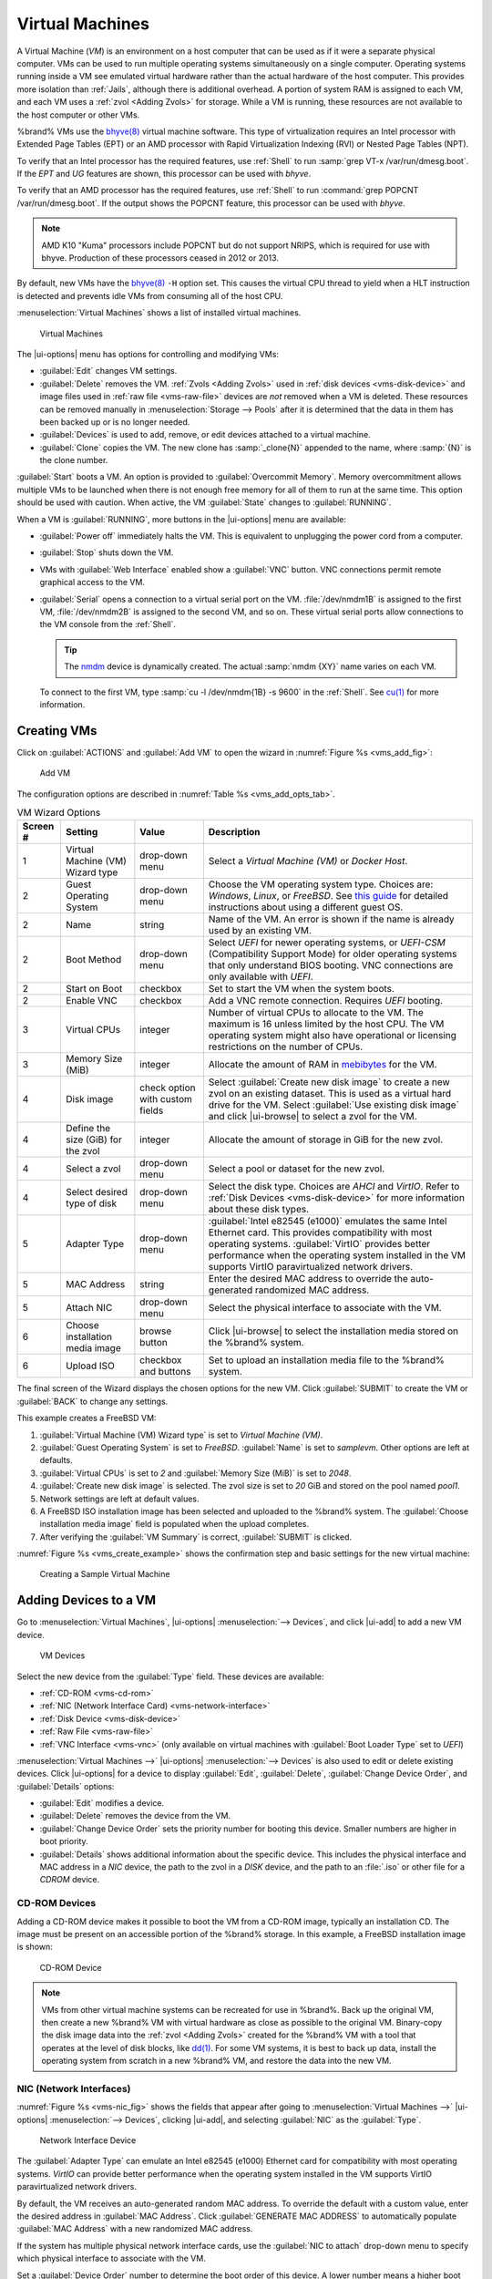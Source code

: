 .. index:: Virtual Machines,VMs
.. _VMs:

Virtual Machines
================

A Virtual Machine (*VM*) is an environment on a host computer that
can be used as if it were a separate physical computer. VMs can be
used to run multiple operating systems simultaneously on a single
computer. Operating systems running inside a VM see emulated virtual
hardware rather than the actual hardware of the host computer. This
provides more isolation than :ref:`Jails`, although there is
additional overhead. A portion of system RAM is assigned to each VM,
and each VM uses a :ref:`zvol <Adding Zvols>` for storage. While a VM
is running, these resources are not available to the host computer or
other VMs.

%brand% VMs use the
`bhyve(8) <https://www.freebsd.org/cgi/man.cgi?query=bhyve>`__
virtual machine software. This type of virtualization requires an
Intel processor with Extended Page Tables (EPT) or an AMD processor
with Rapid Virtualization Indexing (RVI) or Nested Page Tables (NPT).

To verify that an Intel processor has the required features, use
:ref:`Shell` to run :samp:`grep VT-x /var/run/dmesg.boot`. If the
*EPT* and *UG* features are shown, this processor can be used with
*bhyve*.

To verify that an AMD processor has the required features, use
:ref:`Shell` to run :command:`grep POPCNT /var/run/dmesg.boot`. If the
output shows the POPCNT feature, this processor can be used with
*bhyve*.

.. note:: AMD K10 "Kuma" processors include POPCNT but do not support
   NRIPS, which is required for use with bhyve. Production of these
   processors ceased in 2012 or 2013.


By default, new VMs have the
`bhyve(8) <https://www.freebsd.org/cgi/man.cgi?query=bhyve>`__
:literal:`-H` option set. This causes the virtual CPU thread to yield
when a HLT instruction is detected and prevents idle VMs from consuming
all of the host CPU.

:menuselection:`Virtual Machines`
shows a list of installed virtual machines.

.. figure:: images/virtual-machines.png

   Virtual Machines


The |ui-options| menu has options for controlling and modifying VMs:

* :guilabel:`Edit` changes VM settings.

* :guilabel:`Delete` removes the VM. :ref:`Zvols <Adding Zvols>` used in
  :ref:`disk devices <vms-disk-device>` and image files used in
  :ref:`raw file <vms-raw-file>` devices are *not* removed when a VM
  is deleted. These resources can be removed manually in
  :menuselection:`Storage --> Pools` after it is determined that the
  data in them has been backed up or is no longer needed.

* :guilabel:`Devices` is used to add, remove, or edit devices attached
  to a virtual machine.

* :guilabel:`Clone` copies the VM. The new clone has :samp:`_clone{N}`
  appended to the name, where :samp:`{N}` is the clone number.

:guilabel:`Start` boots a VM. An option is provided to
:guilabel:`Overcommit Memory`. Memory overcommitment allows multiple VMs
to be launched when there is not enough free memory for all of them to
run at the same time. This option should be used with caution. When
active, the VM :guilabel:`State` changes to :guilabel:`RUNNING`.

When a VM is :guilabel:`RUNNING`, more buttons in the |ui-options| menu
are available:

* :guilabel:`Power off` immediately halts the VM. This is equivalent
  to unplugging the power cord from a computer.

* :guilabel:`Stop` shuts down the VM.

* VMs with :guilabel:`Web Interface` enabled show a :guilabel:`VNC`
  button. VNC connections permit remote graphical access to the VM.

* :guilabel:`Serial` opens a connection to a virtual serial port on the
  VM. :file:`/dev/nmdm1B` is assigned to the first VM,
  :file:`/dev/nmdm2B` is assigned to the second VM, and so on. These
  virtual serial ports allow connections to the VM console from the
  :ref:`Shell`.

  .. tip:: The `nmdm <https://www.freebsd.org/cgi/man.cgi?query=nmdm>`__
     device is dynamically created. The actual :samp:`nmdm {XY}` name
     varies on each VM.


  To connect to the first VM, type :samp:`cu -l /dev/nmdm{1B} -s 9600`
  in the :ref:`Shell`. See
  `cu(1) <https://www.freebsd.org/cgi/man.cgi?query=cu>`__
  for more information.


.. index:: Creating VMs
.. _Creating VMs:

Creating VMs
------------

Click on :guilabel:`ACTIONS` and :guilabel:`Add VM` to open the wizard
in :numref:`Figure %s <vms_add_fig>`:

.. _vms_add_fig:

.. figure:: images/virtual-machines-add-wizard-type.png

   Add VM


The configuration options are described in
:numref:`Table %s <vms_add_opts_tab>`.


.. tabularcolumns:: |>{\RaggedRight}p{\dimexpr 0.08\linewidth-2\tabcolsep}
                    |>{\RaggedRight}p{\dimexpr 0.20\linewidth-2\tabcolsep}
                    |>{\RaggedRight}p{\dimexpr 0.12\linewidth-2\tabcolsep}
                    |>{\RaggedRight}p{\dimexpr 0.60\linewidth-2\tabcolsep}|

.. _vms_add_opts_tab:

.. table:: VM Wizard Options
   :class: longtable

   +----------+--------------------+----------------+-----------------------------------------------------------------------------------------------+
   | Screen # | Setting            | Value          | Description                                                                                   |
   |          |                    |                |                                                                                               |
   +==========+====================+================+===============================================================================================+
   | 1        | Virtual Machine    | drop-down menu | Select a *Virtual Machine (VM)* or *Docker Host*.                                             |
   |          | (VM) Wizard type   |                |                                                                                               |
   +----------+--------------------+----------------+-----------------------------------------------------------------------------------------------+
   | 2        | Guest Operating    | drop-down menu | Choose the VM operating system type. Choices are: *Windows*, *Linux*, or *FreeBSD*. See       |
   |          | System             |                | `this guide <https://github.com/FreeBSD-UPB/freebsd/wiki/How-to-launch-different-guest-OS>`__ |
   |          |                    |                | for detailed instructions about using a different guest OS.                                   |
   |          |                    |                |                                                                                               |
   +----------+--------------------+----------------+-----------------------------------------------------------------------------------------------+
   | 2        | Name               | string         | Name of the VM. An error is shown if the name is already used by an existing VM.              |
   |          |                    |                |                                                                                               |
   +----------+--------------------+----------------+-----------------------------------------------------------------------------------------------+
   | 2        | Boot Method        | drop-down menu | Select *UEFI* for newer operating systems, or *UEFI-CSM* (Compatibility Support Mode) for     |
   |          |                    |                | older operating systems that only understand BIOS booting. VNC connections are only available |
   |          |                    |                | with *UEFI*.                                                                                  |
   +----------+--------------------+----------------+-----------------------------------------------------------------------------------------------+
   | 2        | Start on Boot      | checkbox       | Set to start the VM when the system boots.                                                    |
   |          |                    |                |                                                                                               |
   +----------+--------------------+----------------+-----------------------------------------------------------------------------------------------+
   | 2        | Enable VNC         | checkbox       | Add a VNC remote connection. Requires *UEFI* booting.                                         |
   |          |                    |                |                                                                                               |
   +----------+--------------------+----------------+-----------------------------------------------------------------------------------------------+
   | 3        | Virtual CPUs       | integer        | Number of virtual CPUs to allocate to the VM. The maximum is 16 unless limited by the host    |
   |          |                    |                | CPU. The VM operating system might also have operational or licensing restrictions on the     |
   |          |                    |                | number of CPUs.                                                                               |
   |          |                    |                |                                                                                               |
   +----------+--------------------+----------------+-----------------------------------------------------------------------------------------------+
   | 3        | Memory Size (MiB)  | integer        | Allocate the amount of RAM in                                                                 |
   |          |                    |                | `mebibytes <https://simple.wikipedia.org/wiki/Mebibyte>`__ for the VM.                        |
   +----------+--------------------+----------------+-----------------------------------------------------------------------------------------------+
   | 4        | Disk image         | check option   | Select :guilabel:`Create new disk image` to create a new zvol on an existing dataset.         |
   |          |                    | with custom    | This is used as a virtual hard drive for the VM. Select :guilabel:`Use existing disk image`   |
   |          |                    | fields         | and click |ui-browse| to select a zvol for the VM.                                            |
   |          |                    |                |                                                                                               |
   +----------+--------------------+----------------+-----------------------------------------------------------------------------------------------+
   | 4        | Define the size    | integer        | Allocate the amount of storage in GiB for the new zvol.                                       |
   |          | (GiB) for the zvol |                |                                                                                               |
   +----------+--------------------+----------------+-----------------------------------------------------------------------------------------------+
   | 4        | Select a zvol      | drop-down menu | Select a pool or dataset for the new zvol.                                                    |
   |          |                    |                |                                                                                               |
   +----------+--------------------+----------------+-----------------------------------------------------------------------------------------------+
   | 4        | Select desired     | drop-down menu | Select the disk type. Choices are *AHCI* and *VirtIO*. Refer to                               |
   |          | type of disk       |                | :ref:`Disk Devices <vms-disk-device>` for more information about these disk types.            |
   |          |                    |                |                                                                                               |
   +----------+--------------------+----------------+-----------------------------------------------------------------------------------------------+
   | 5        | Adapter Type       | drop-down menu | :guilabel:`Intel e82545 (e1000)` emulates the same Intel Ethernet card. This                  |
   |          |                    |                | provides compatibility with most operating systems. :guilabel:`VirtIO` provides               |
   |          |                    |                | better performance when the operating system installed in the VM supports VirtIO              |
   |          |                    |                | paravirtualized network drivers.                                                              |
   |          |                    |                |                                                                                               |
   +----------+--------------------+----------------+-----------------------------------------------------------------------------------------------+
   | 5        | MAC Address        | string         | Enter the desired MAC address to override the auto-generated                                  |
   |          |                    |                | randomized MAC address.                                                                       |
   |          |                    |                |                                                                                               |
   +----------+--------------------+----------------+-----------------------------------------------------------------------------------------------+
   | 5        | Attach NIC         | drop-down menu | Select the physical interface to associate with the VM.                                       |
   |          |                    |                |                                                                                               |
   |          |                    |                |                                                                                               |
   +----------+--------------------+----------------+-----------------------------------------------------------------------------------------------+
   | 6        | Choose             | browse button  | Click |ui-browse| to select the installation media stored on the %brand% system.              |
   |          | installation media |                |                                                                                               |
   |          | image              |                |                                                                                               |
   +----------+--------------------+----------------+-----------------------------------------------------------------------------------------------+
   | 6        | Upload ISO         | checkbox and   | Set to upload an installation media file to the %brand% system.                               |
   |          |                    | buttons        |                                                                                               |
   +----------+--------------------+----------------+-----------------------------------------------------------------------------------------------+


The final screen of the Wizard displays the chosen options for the new
VM. Click :guilabel:`SUBMIT` to create the VM or :guilabel:`BACK` to
change any settings.

This example creates a FreeBSD VM:

#. :guilabel:`Virtual Machine (VM) Wizard type` is set to
   *Virtual Machine (VM)*.

#. :guilabel:`Guest Operating System` is set to *FreeBSD*.
   :guilabel:`Name` is set to *samplevm*. Other options are left at
   defaults.

#. :guilabel:`Virtual CPUs` is set to *2* and
   :guilabel:`Memory Size (MiB)` is set to *2048*.

#. :guilabel:`Create new disk image` is selected. The zvol size is set
   to *20* GiB and stored on the pool named *pool1*.

#. Network settings are left at default values.

#. A FreeBSD ISO installation image has been selected and uploaded to
   the %brand% system. The :guilabel:`Choose installation media image`
   field is populated when the upload completes.

#. After verifying the :guilabel:`VM Summary` is correct,
   :guilabel:`SUBMIT` is clicked.


:numref:`Figure %s <vms_create_example>` shows the confirmation step
and basic settings for the new virtual machine:

.. _vms_create_example:

.. figure:: images/virtual-machines-add-wizard-summary.png

   Creating a Sample Virtual Machine


.. index:: Adding Devices to a VM
.. _Adding Devices to a VM:

Adding Devices to a VM
----------------------

Go to
:menuselection:`Virtual Machines`,
|ui-options| :menuselection:`--> Devices`,
and click |ui-add| to add a new VM device.

.. figure:: images/virtual-machines-devices-add.png

   VM Devices


Select the new device from the :guilabel:`Type` field. These devices are
available:

* :ref:`CD-ROM <vms-cd-rom>`

* :ref:`NIC (Network Interface Card) <vms-network-interface>`

* :ref:`Disk Device <vms-disk-device>`

* :ref:`Raw File <vms-raw-file>`

* :ref:`VNC Interface <vms-vnc>` (only available on virtual machines
  with :guilabel:`Boot Loader Type` set to *UEFI*)

:menuselection:`Virtual Machines -->` |ui-options| :menuselection:`--> Devices`
is also used to edit or delete existing devices. Click |ui-options| for
a device to display :guilabel:`Edit`, :guilabel:`Delete`,
:guilabel:`Change Device Order`, and :guilabel:`Details` options:

* :guilabel:`Edit` modifies a device.

* :guilabel:`Delete` removes the device from the VM.

* :guilabel:`Change Device Order` sets the priority number for booting
  this device. Smaller numbers are higher in boot priority.

* :guilabel:`Details` shows additional information about the specific
  device. This includes the physical interface and MAC address in a
  *NIC* device, the path to the zvol in a *DISK* device, and the path
  to an :file:`.iso` or other file for a *CDROM* device.


.. _vms-cd-rom:

CD-ROM Devices
~~~~~~~~~~~~~~

Adding a CD-ROM device makes it possible to boot the VM from a CD-ROM
image, typically an installation CD. The image must be present on an
accessible portion of the %brand% storage. In this example, a FreeBSD
installation image is shown:

.. figure:: images/virtual-machines-devices-cdrom.png

   CD-ROM Device


.. note:: VMs from other virtual machine systems can be recreated for
   use in %brand%. Back up the original VM, then create a new %brand%
   VM with virtual hardware as close as possible to the original VM.
   Binary-copy the disk image data into the :ref:`zvol <Adding Zvols>`
   created for the %brand% VM with a tool that operates at the level
   of disk blocks, like
   `dd(1) <https://www.freebsd.org/cgi/man.cgi?query=dd>`__.
   For some VM systems, it is best to back up data, install the
   operating system from scratch in a new %brand% VM, and restore the
   data into the new VM.


.. _vms-network-interface:

NIC (Network Interfaces)
~~~~~~~~~~~~~~~~~~~~~~~~

:numref:`Figure %s <vms-nic_fig>` shows the fields that appear after
going to
:menuselection:`Virtual Machines -->` |ui-options| :menuselection:`--> Devices`,
clicking |ui-add|, and selecting :guilabel:`NIC` as the
:guilabel:`Type`.

.. _vms-nic_fig:

.. figure:: images/virtual-machines-devices-nic.png

   Network Interface Device


The :guilabel:`Adapter Type` can emulate an Intel e82545 (e1000)
Ethernet card for compatibility with most operating systems. *VirtIO*
can provide better performance when the operating system installed in
the VM supports VirtIO paravirtualized network drivers.

By default, the VM receives an auto-generated random MAC address. To
override the default with a custom value, enter the desired address
in :guilabel:`MAC Address`. Click :guilabel:`GENERATE MAC ADDRESS` to
automatically populate :guilabel:`MAC Address` with a new randomized
MAC address.

If the system has multiple physical network interface cards, use the
:guilabel:`NIC to attach` drop-down menu to specify which
physical interface to associate with the VM.

Set a :guilabel:`Device Order` number to determine the boot order of
this device. A lower number means a higher boot priority.

.. tip:: To check which interface is attached to a VM, start the VM
   and go to the :ref:`Shell`. Type :command:`ifconfig` and find the
   `tap <https://en.wikipedia.org/wiki/TUN/TAP>`__ interface that shows
   the name of the VM in the description.


.. _vms-disk-device:

Disk Devices
~~~~~~~~~~~~

:ref:`Zvols <adding zvols>` are typically used as virtual hard drives.
After :ref:`creating a zvol <adding zvols>`, associate it with the VM
by clicking
:menuselection:`Virtual Machines -->` |ui-options| :menuselection:`--> Devices`,
clicking |ui-add|, and selecting :guilabel:`Disk` as the
:guilabel:`Type`.

.. figure:: images/virtual-machines-devices-disk.png

   Disk Device


Open the drop-down menu to select a created :guilabel:`Zvol`, then set
the disk :guilabel:`Mode`:

* *AHCI* emulates an AHCI hard disk for best software compatibility.
  This is recommended for Windows VMs.

* *VirtIO* uses paravirtualized drivers and can provide better
  performance, but requires the operating system installed in the VM to
  support VirtIO disk devices.

If a specific sector size is required, enter the number of bytes in
:guilabel:`Disk sector size`. The default of *0* uses an autotune script
to determine the best sector size for the zvol.

Set a :guilabel:`Device Order` number to determine the boot order of
this device. A lower number means a higher boot priority.


.. _vms-raw-file:

Raw Files
~~~~~~~~~

*Raw Files* are similar to :ref:`Zvol <Adding Zvols>` disk devices,
but the disk image comes from a file. These are typically used with
existing read-only binary images of drives, like an installer disk
image file meant to be copied onto a USB stick.

After obtaining and copying the image file to the %brand% system,
click
:menuselection:`Virtual Machines -->` |ui-options| :menuselection:`--> Devices`,
click |ui-add|, then set the :guilabel:`Type` to :guilabel:`Raw File`.

.. figure:: images/virtual-machines-devices-rawfile.png

   Raw File Disk Device


Click |ui-browse| to select the image file. If a specific sector size
is required, choose it from :guilabel:`Disk sector size`. The *Default*
value automatically selects a preferred sector size for the file.

Setting disk :guilabel:`Mode` to *AHCI* emulates an AHCI hard disk
for best software compatibility. *VirtIO* uses paravirtualized drivers
and can provide better performance, but requires the operating system
installed in the VM to support VirtIO disk devices.

Set a :guilabel:`Device Order` number to determine the boot order of
this device. A lower number means a higher boot priority.

Set the size of the file in GiB.

Docker Hosts also have a :guilabel:`password` field. This is the log in
password for the Docker Host.


.. _vms-VNC:

VNC Interface
~~~~~~~~~~~~~

VMs set to *UEFI* booting are also given a VNC (Virtual Network
Computing) remote connection. A standard
`VNC <https://en.wikipedia.org/wiki/Virtual_Network_Computing>`__
client can connect to the VM to provide screen output and keyboard and
mouse input.

Each VM can only have a single VNC device. An existing VNC interface can
be changed by clicking |ui-options| and :guilabel:`Edit`.

:ref:`Docker Hosts <Docker Hosts>` are not compatible with VNC
connections and cannot have a VNC interface.

.. note:: Using a non-US keyboard via VNC is not yet supported. As a
   workaround, select the US keymap on the system running the VNC client,
   then configure the operating system running in the VM to use a
   keymap that matches the physical keyboard. This will enable
   passthrough of all keys regardless of the keyboard layout.


:numref:`Figure %s <vms-vnc_fig>` shows the fields that appear
after going to
:menuselection:`Virtual Machines -->` |ui-options| :menuselection:`--> Devices`,
and clicking
|ui-options| :menuselection:`--> Edit`
for VNC.

.. _vms-vnc_fig:

.. figure:: images/virtual-machines-devices-vnc.png

   VNC Device


Setting :guilabel:`Port` to *0* automatically assigns a port when the VM
is started. If a fixed, preferred port number is needed, enter it here.

Set :guilabel:`Delay VM Boot until VNC Connects` to wait to start the VM
until a VNC client connects.

:guilabel:`Resolution` sets the default screen resolution used for the
VNC session.

Select the IP address on which VNC listens with the :guilabel:`Bind`.

To automatically pass the VNC password, enter it into the
:guilabel:`Password` field. Note that the password is limited to 8
characters.

To use the VNC web interface, set :guilabel:`Web Interface`.

.. tip:: If a RealVNC 5.X Client shows the error
   :literal:`RFB protocol error: invalid message type`, disable the
   :guilabel:`Adapt to network speed` option and move the slider to
   :guilabel:`Best quality`. On later versions of RealVNC, select
   :menuselection:`File --> Preferences`,
   click :guilabel:`Expert`, :guilabel:`ProtocolVersion`, then
   select 4.1 from the drop-down menu.


Set a :guilabel:`Device Order` number to determine the boot order of
this device. A lower number means a higher boot priority.


.. index:: Docker Hosts
.. _Docker Hosts:

Docker Hosts
------------

`Docker <https://www.docker.com/what-docker>`__
is open source software for automating application deployment
inside containers. A container provides a complete filesystem,
runtime, system tools, and system libraries, so applications always
see the same environment.

`Rancher <https://rancher.com/>`__
is a web-based tool for managing Docker containers.

%brand% runs the Rancher web interface within the Docker Host.


.. index:: Docker Host Requirements
.. _Docker Host Requirements:

Docker Host Requirements
~~~~~~~~~~~~~~~~~~~~~~~~

The system BIOS **must** have virtualization support enabled for a
Docker Host to run properly after installation. On Intel systems this is
typically an option called *VT-x*. AMD systems generally have an *SVM*
option.

20 GiB of storage space is required for the Docker Host.

For setup, the :ref:`SSH` service must be enabled.

The Docker Host requires 2 GiB of RAM while running.


.. index:: Docker Host
.. _Creating Docker Host:

Creating Docker Host
~~~~~~~~~~~~~~~~~~~~

:numref:`Figure %s <vms_add_docker_fig>` shows the Wizard that appears
after going to
:menuselection:`Virtual Machines`,
clicking |ui-add|, and selecting :guilabel:`Docker Host` as the
:guilabel:`Virtual Machine (VM) Wizard type`.

.. _vms_add_docker_fig:

.. figure:: images/virtual-machines-add-wizard-docker.png

   Add Docker Host


Docker Host configuration options are described in
:numref:`Table %s <vms_add_docker_opts_tab>`.

.. tabularcolumns:: |>{\RaggedRight}p{\dimexpr 0.08\linewidth-2\tabcolsep}
                    |>{\RaggedRight}p{\dimexpr 0.20\linewidth-2\tabcolsep}
                    |>{\RaggedRight}p{\dimexpr 0.12\linewidth-2\tabcolsep}
                    |>{\RaggedRight}p{\dimexpr 0.60\linewidth-2\tabcolsep}|

.. _vms_add_docker_opts_tab:

.. table:: Docker Host Options
   :class: longtable

   +----------+--------------------+----------------+------------------------------------------------------------------------------------+
   | Screen # | Setting            | Value          | Description                                                                        |
   |          |                    |                |                                                                                    |
   +==========+====================+================+====================================================================================+
   | 1        | Virtual Machine    | drop-down menu | Choose to create either a standard *VM* or a *Docker Host*.                        |
   |          | (VM) Wizard type   |                |                                                                                    |
   |          |                    |                |                                                                                    |
   +----------+--------------------+----------------+------------------------------------------------------------------------------------+
   | 2        | Name               | string         | Enter a descriptive name for the Docker Host.                                      |
   |          |                    |                |                                                                                    |
   +----------+--------------------+----------------+------------------------------------------------------------------------------------+
   | 2        | Start on Boot      | checkbox       | Set to start this Docker Host when the %brand% system boots.                       |
   |          |                    |                |                                                                                    |
   +----------+--------------------+----------------+------------------------------------------------------------------------------------+
   | 3        | Virtual CPUs       | integer        | Enter the number of virtual CPUs to allocate to the Docker Host. The maximum is 16 |
   |          |                    |                | unless the host CPU also limits the maximum.                                       |
   |          |                    |                | The VM operating system can also have operational or licensing restrictions on     |
   |          |                    |                | the number of CPUs.                                                                |
   |          |                    |                |                                                                                    |
   +----------+--------------------+----------------+------------------------------------------------------------------------------------+
   | 3        | Memory Size (MiB)  | integer        | Allocate the amount of RAM in MiB for the Docker Host. A minimum *2048* MiB of RAM |
   |          |                    |                | is required.                                                                       |
   |          |                    |                |                                                                                    |
   +----------+--------------------+----------------+------------------------------------------------------------------------------------+
   | 4        | Adapter Type       | drop-down menu | :guilabel:`Intel e82545 (e1000)` emulates the same Intel Ethernet card. This       |
   |          |                    |                | provides compatibility with most operating systems. :guilabel:`VirtIO` provides    |
   |          |                    |                | better performance when the operating system installed in the VM supports VirtIO   |
   |          |                    |                | paravirtualized network drivers.                                                   |
   |          |                    |                |                                                                                    |
   +----------+--------------------+----------------+------------------------------------------------------------------------------------+
   | 4        | MAC Address        | string         | Enter the desired MAC address to override the auto-generated                       |
   |          |                    |                | randomized MAC address.                                                            |
   |          |                    |                |                                                                                    |
   +----------+--------------------+----------------+------------------------------------------------------------------------------------+
   | 4        | Attach NIC         | drop-down menu | Select the physical interface to associate with the VM.                            |
   |          |                    |                |                                                                                    |
   |          |                    |                |                                                                                    |
   +----------+--------------------+----------------+------------------------------------------------------------------------------------+
   | 5        | Raw filename       | string         | Enter a name for the new raw file.                                                 |
   |          |                    |                |                                                                                    |
   |          |                    |                |                                                                                    |
   +----------+--------------------+----------------+------------------------------------------------------------------------------------+
   | 5        | Raw file size      | integer        | Allocate storage size in GiB for the new raw file.                                 |
   |          |                    |                |                                                                                    |
   +----------+--------------------+----------------+------------------------------------------------------------------------------------+
   | 5        | Raw file location  | browse button  | Select a directory to store the new raw file.                                      |
   |          |                    |                |                                                                                    |
   +----------+--------------------+----------------+------------------------------------------------------------------------------------+
   | 5        | Disk sector size   | integer        | Define the disk sector size in bytes. *Default* leaves the sector size unset.      |
   |          |                    |                |                                                                                    |
   +----------+--------------------+----------------+------------------------------------------------------------------------------------+


Choose the base options for the VM at each step of the wizard.
:guilabel:`Virtual CPUs` is set to *1*. :guilabel:`Memory Size` must
be set to at least *2048 MiB*.

The :guilabel:`Network Interface` step is automatically populated with
system defaults. Customize these fields as necessary and press
:guilabel:`NEXT` to continue.

The :guilabel:`Storage Files` section of the wizard contains options
to create and store a raw file. Add a filename by typing an *.img*
name in the :guilabel:`Raw filename` field. Enter a number of
gigabytes for the :guilabel:`Raw file size`. Set the raw file location
with the folder button or by typing a directory in the field.

The final screen of the Wizard displays the chosen options for the new
Docker Host. Click :guilabel:`SUBMIT` to create the Host or
:guilabel:`BACK` to change any settings. Click :guilabel:`CANCEL` at any
time to return to the
:menuselection:`Virtual Machines`
page.


.. figure:: images/virtual-machines-add-wizard-docker-summary.png

   Docker Host Configuration


Click |ui-power|, :guilabel:`CONNECT`, and :guilabel:`Serial` to
log in to the Docker Host. Enter :literal:`rancher` for the user name
and :literal:`docker` for the password.

The default password is changed in the :guilabel:`Devices` by stopping
the Docker Host, clicking |ui-options|, and :guilabel:`Devices`. Click
|ui-options| and :guilabel:`Edit` for the :guilabel:`RAW` device and
enter a new value in the :guilabel:`password` field. Passwords cannot
contain a space.


.. figure:: images/virtual-machines-docker-devices-rawfile.png

   Changing the Docker Host Password


Start the Docker Host
~~~~~~~~~~~~~~~~~~~~~

Go to
:menuselection:`Virtual Machines`
and click
|ui-options| :menuselection:`--> Start`
to boot the Docker Host.

A Docker Host can take some time to boot. Connect to the Serial Shell
during the startup process to view the activity of the Docker Host.

The :literal:`RancherOS` graphic is shown. Press :kbd:`Enter` to see the
:literal:`ClientHost login:` prompt. Log in with the username
:literal:`rancher` and press :kbd:`Enter`. If a custom password was set
in the raw file, enter it now. Otherwise, enter the default password of
:literal:`docker`. The :literal:`[rancher@ClientHost ~]$` prompt is
shown.


SSH in to the Docker Host
~~~~~~~~~~~~~~~~~~~~~~~~~

Go to
:menuselection:`Virtual Machines`,
find the Docker Host entry, and see :guilabel:`Com Port`. Com port
names have the format :samp:`/dev/nmdm{1B}`, where :literal:`{1B}` is
unique for each VM.

Connect to the %brand% server with an SSH client. The :ref:`SSH` service
must be running with :guilabel:`Login as Root with Password` enabled.

At the %brand% console prompt, connect to the Docker Host with
:samp:`cu -l /dev/nmdm{1B}`, replacing :literal:`{1B}` with the
Docker Host :guilabel:`Com Port`.

If the terminal does not immediately show a :literal:`rancher login:`
prompt, press :kbd:`Enter`. The Docker Host can take some time to start
and display the login prompt.


.. _Installing and Configuring Rancher:

Installing and Configuring Rancher
~~~~~~~~~~~~~~~~~~~~~~~~~~~~~~~~~~

Ensure Rancher has functional networking and can :command:`ping` an
outside website.

.. code-block:: none

   [rancher@ClientHost ~]$ ping -c 3 google.com
   PING google.com (172.217.0.78): 56 data bytes
   64 bytes from 172.217.0.78: seq=0 ttl=54 time=18.613 ms
   64 bytes from 172.217.0.78: seq=1 ttl=54 time=18.719 ms
   64 bytes from 172.217.0.78: seq=2 ttl=54 time=18.788 ms

   --- google.com ping statistics ---
   3 packets transmitted, 3 packets received, 0% packet loss
   round-trip min/avg/max = 18.613/18.706/18.788 ms


If :command:`ping` returns an error, adjust the VM
:ref:`Network Interface <vms-network-interface>` and reboot the VM.

Download and install the Rancher server with
:command:`sudo docker run -d --restart=unless-stopped -p 8080:8080 rancher/server`.

If a :literal:`Cannot connect to the Docker daemon` error is shown,
enter :command:`sudo dockerd` and try
:command:`sudo docker run -d --restart=unless-stopped -p 8080:8080 rancher/server`
again. Installation time varies with processor and network connection
speed. :literal:`[rancher@ClientHost ~]$` is shown when the installation
is finished.

Enter :command:`ifconfig eth0 | grep 'inet addr'` to view the Rancher
IP address. Enter the IP address followed by :literal:`:8080` into a web
browser to connect to the Rancher web interface. For example, if the IP
address is :literal:`10.231.3.208`, enter :literal:`10.231.3.208:8080`
in the browser.

The Rancher web interface takes a few minutes to start. The web browser
might show a connection error while the web interface starts. If a
:literal:`connection has timed out` error is shown, wait one minute and
refresh the page.

When the Rancher web interface loads, click :guilabel:`Add a host` from
the banner across the top of the screen. Verify that
:guilabel:`This site's address` is chosen and click :guilabel:`Save`.

Following the steps shown, copy the full :samp:`sudo docker run`
command from the text box, go back to the %brand% |web-ui|, and paste
the command in the Docker Host shell. The Docker Host will finish
configuring Rancher. A :literal:`[rancher@ClientHost ~]$` prompt is
shown when the configuration is complete.

Verify that the configuration is complete. Go to the Rancher web
interface and click
:menuselection:`INFRASTRUCTURE --> Hosts`. Verify a host with the
Rancher IP address is shown. If present, configuration is complete and
Rancher is ready to use.

For more information on using Rancher, see the Rancher
`documentation <https://rancher.com/docs/os/v1.x/en/>`__.


.. _Configure Rancher Containers with NFS Pass-through:

Configuring Persistent NFS-Shared Volumes
~~~~~~~~~~~~~~~~~~~~~~~~~~~~~~~~~~~~~~~~~~~~~~~~~~~~~~~~~~~~~~~~~

Rancher supports using a single persistent volume with multiple
containers. This volume can also be shared with %brand% using NFS.
%brand% must be configured with specific NFS permissions and a
`Rancher NFS server
<https://rancher.com/docs/rancher/v1.6/en/rancher-services/storage-service/rancher-nfs/>`__
must have a properly configured `stack scoped volume
<https://rancher.com/docs/rancher/v1.6/en/cattle/volumes/#volume-scopes>`__.

A stack scoped volume is data that is managed by a single Rancher stack.
The volume is shared by all services that reference it in the stack.

Configure NFS sharing for a stack scoped volume by setting specific
options in the command line of the Rancher NFS server and the %brand%
system:

* Log in to the Rancher NFS server and modify :file:`/etc/exports`. Add
  an entry for the NFS shared directory, typically :file:`/nfs`, with
  several permissions options:
  :samp:`/nfs	{IP}(rw,sync,no_root_squash,no_subtree_check)`.
  *IP* is the IP address of the client and can also be set to the
  wildcard :literal:`*`.

* In the %brand% |web-ui|, go to
  :menuselection:`Services --> NFS Configure`.
  Set :guilabel:`Enable NFSv4` and
  :guilabel:`NFSv3 ownership model for NFSv4`. Click :guilabel:`SAVE`
  and restart the :guilabel:`NFS` service.

* Add :literal:`:nocopy` to the end of the pool to be mounted:
  :samp:`mount -t nfs pool:{/mnt/pool1}:nocopy {~nfsmounts/pool1_mount}`
